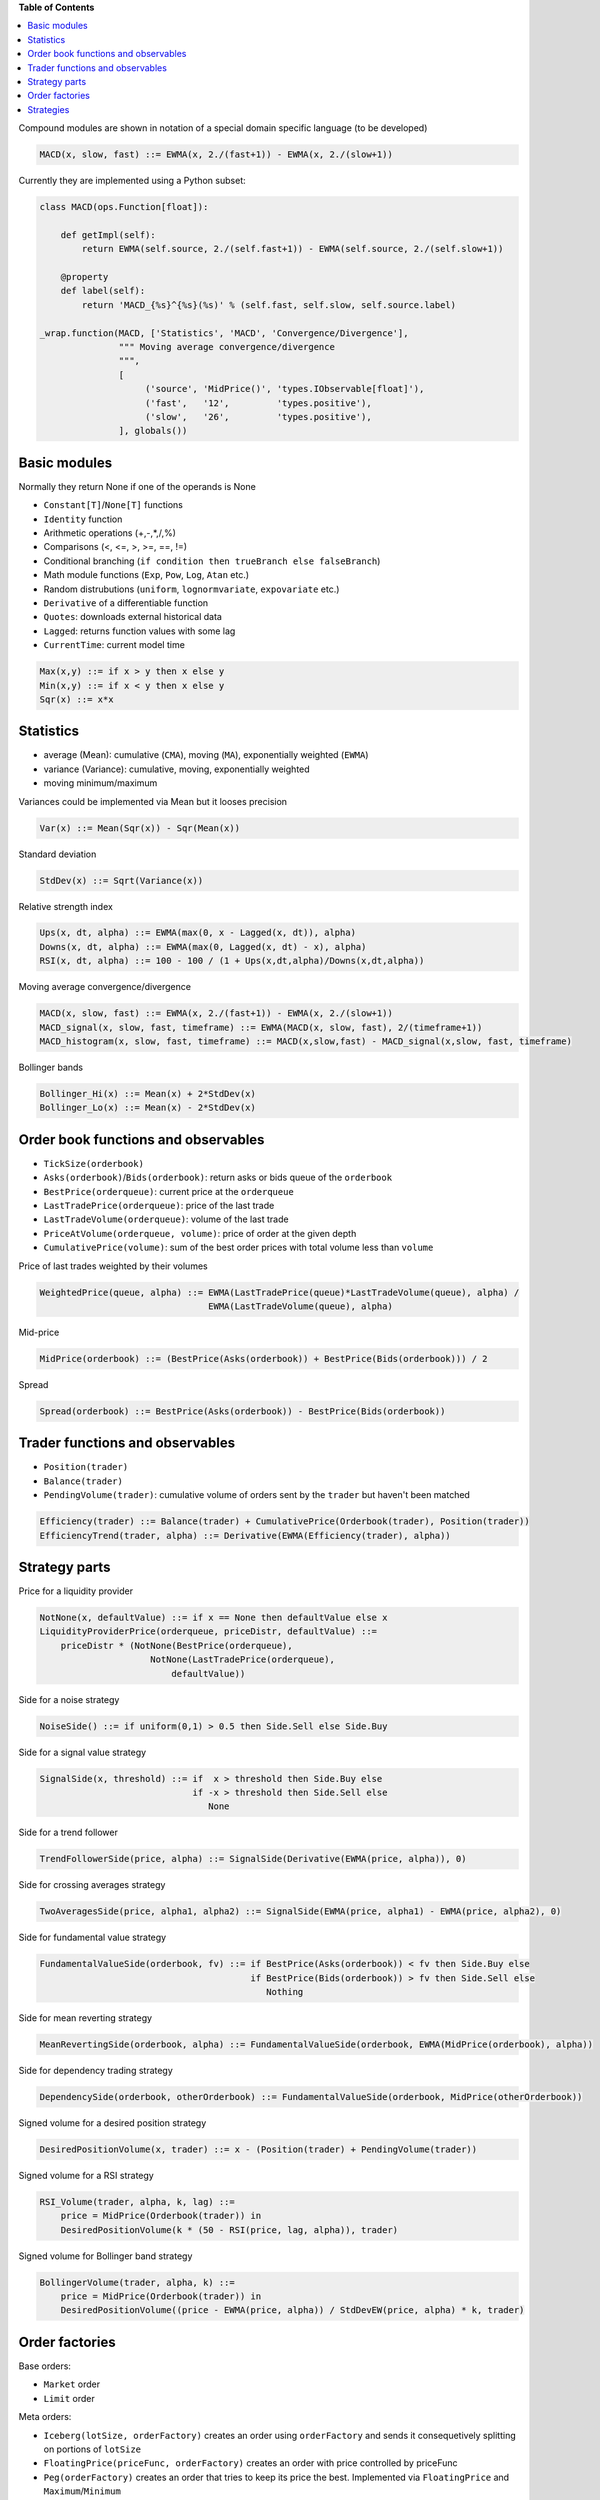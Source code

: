 **Table of Contents**


.. contents::
    :local:
    :depth: 1
    :backlinks: none
    
Compound modules are shown in notation of a special domain specific language (to be developed)

.. code-block:: haskell

	MACD(x, slow, fast) ::= EWMA(x, 2./(fast+1)) - EWMA(x, 2./(slow+1))

Currently they are implemented using a Python subset:

.. code-block:: python

	class MACD(ops.Function[float]):
	    
	    def getImpl(self):
	        return EWMA(self.source, 2./(self.fast+1)) - EWMA(self.source, 2./(self.slow+1))
	    
	    @property
	    def label(self):
	        return 'MACD_{%s}^{%s}(%s)' % (self.fast, self.slow, self.source.label)
	    
	_wrap.function(MACD, ['Statistics', 'MACD', 'Convergence/Divergence'], 
	               """ Moving average convergence/divergence
	               """, 
	               [
	                    ('source', 'MidPrice()', 'types.IObservable[float]'), 
	                    ('fast',   '12',         'types.positive'),
	                    ('slow',   '26',         'types.positive'),
	               ], globals())    


Basic modules
--------------

Normally they return None if one of the operands is None

- ``Constant[T]``/``None[T]`` functions
- ``Identity`` function
- Arithmetic operations (+,-,*,/,%)
- Comparisons (<, <=, >, >=, ==, !=)
- Conditional branching (``if condition then trueBranch else falseBranch``)
- Math module functions (``Exp``, ``Pow``, ``Log``, ``Atan`` etc.)
- Random distrubutions (``uniform``, ``lognormvariate``, ``expovariate`` etc.)
- ``Derivative`` of a differentiable function
- ``Quotes``: downloads external historical data
- ``Lagged``: returns function values with some lag
- ``CurrentTime``: current model time

.. code-block:: haskell

	Max(x,y) ::= if x > y then x else y
	Min(x,y) ::= if x < y then x else y
	Sqr(x) ::= x*x


Statistics
----------

- average (Mean): cumulative (``CMA``), moving (``MA``), exponentially weighted (``EWMA``)
- variance (Variance): cumulative, moving, exponentially weighted
- moving minimum/maximum

Variances could be implemented via Mean but it looses precision 

.. code-block:: haskell

	Var(x) ::= Mean(Sqr(x)) - Sqr(Mean(x)) 

Standard deviation 

.. code-block:: haskell

	StdDev(x) ::= Sqrt(Variance(x))

Relative strength index

.. code-block:: haskell

	Ups(x, dt, alpha) ::= EWMA(max(0, x - Lagged(x, dt)), alpha)
	Downs(x, dt, alpha) ::= EWMA(max(0, Lagged(x, dt) - x), alpha)
	RSI(x, dt, alpha) ::= 100 - 100 / (1 + Ups(x,dt,alpha)/Downs(x,dt,alpha))

Moving average convergence/divergence

.. code-block:: haskell

	MACD(x, slow, fast) ::= EWMA(x, 2./(fast+1)) - EWMA(x, 2./(slow+1))
	MACD_signal(x, slow, fast, timeframe) ::= EWMA(MACD(x, slow, fast), 2/(timeframe+1))
	MACD_histogram(x, slow, fast, timeframe) ::= MACD(x,slow,fast) - MACD_signal(x,slow, fast, timeframe)

Bollinger bands

.. code-block:: haskell

	Bollinger_Hi(x) ::= Mean(x) + 2*StdDev(x)
	Bollinger_Lo(x) ::= Mean(x) - 2*StdDev(x)


Order book functions and observables
--------------------------------

- ``TickSize(orderbook)``
- ``Asks(orderbook)``/``Bids(orderbook)``: return asks or bids queue of the ``orderbook``
- ``BestPrice(orderqueue)``: current price at the ``orderqueue``
- ``LastTradePrice(orderqueue)``: price of the last trade
- ``LastTradeVolume(orderqueue)``: volume of the last trade
- ``PriceAtVolume(orderqueue, volume)``: price of order at the given depth
- ``CumulativePrice(volume)``: sum of the best order prices with total volume less than ``volume``

Price of last trades weighted by their volumes

.. code-block:: haskell

    WeightedPrice(queue, alpha) ::= EWMA(LastTradePrice(queue)*LastTradeVolume(queue), alpha) / 
                                    EWMA(LastTradeVolume(queue), alpha)
    
Mid-price

.. code-block:: haskell

    MidPrice(orderbook) ::= (BestPrice(Asks(orderbook)) + BestPrice(Bids(orderbook))) / 2
    
Spread

.. code-block:: haskell

    Spread(orderbook) ::= BestPrice(Asks(orderbook)) - BestPrice(Bids(orderbook))

Trader functions and observables
-------------------------------------

- ``Position(trader)``
- ``Balance(trader)``
- ``PendingVolume(trader)``: cumulative volume of orders sent by the ``trader`` but haven't been matched

.. code-block:: haskell

    Efficiency(trader) ::= Balance(trader) + CumulativePrice(Orderbook(trader), Position(trader))
    EfficiencyTrend(trader, alpha) ::= Derivative(EWMA(Efficiency(trader), alpha))

Strategy parts
--------------

Price for a liquidity provider

.. code-block:: haskell
    
    NotNone(x, defaultValue) ::= if x == None then defaultValue else x
    LiquidityProviderPrice(orderqueue, priceDistr, defaultValue) ::=
        priceDistr * (NotNone(BestPrice(orderqueue), 
                         NotNone(LastTradePrice(orderqueue), 
                             defaultValue))
                             
Side for a noise strategy

.. code-block:: haskell

    NoiseSide() ::= if uniform(0,1) > 0.5 then Side.Sell else Side.Buy
    
    
Side for a signal value strategy

.. code-block:: haskell

    SignalSide(x, threshold) ::= if  x > threshold then Side.Buy else 
                                 if -x > threshold then Side.Sell else
                                    None 
    
Side for a trend follower

.. code-block:: haskell

    TrendFollowerSide(price, alpha) ::= SignalSide(Derivative(EWMA(price, alpha)), 0)
    
Side for crossing averages strategy

.. code-block:: haskell

    TwoAveragesSide(price, alpha1, alpha2) ::= SignalSide(EWMA(price, alpha1) - EWMA(price, alpha2), 0)

Side for fundamental value strategy

.. code-block:: haskell

    FundamentalValueSide(orderbook, fv) ::= if BestPrice(Asks(orderbook)) < fv then Side.Buy else 
                                            if BestPrice(Bids(orderbook)) > fv then Side.Sell else
                                               Nothing

Side for mean reverting strategy

.. code-block:: haskell

    MeanRevertingSide(orderbook, alpha) ::= FundamentalValueSide(orderbook, EWMA(MidPrice(orderbook), alpha))

Side for dependency trading strategy

.. code-block:: haskell

    DependencySide(orderbook, otherOrderbook) ::= FundamentalValueSide(orderbook, MidPrice(otherOrderbook))

Signed volume for a desired position strategy

.. code-block:: haskell

    DesiredPositionVolume(x, trader) ::= x - (Position(trader) + PendingVolume(trader))
    
Signed volume for a RSI strategy

.. code-block:: haskell

    RSI_Volume(trader, alpha, k, lag) ::= 
        price = MidPrice(Orderbook(trader)) in 
        DesiredPositionVolume(k * (50 - RSI(price, lag, alpha)), trader)
        
Signed volume for Bollinger band strategy

.. code-block:: haskell

    BollingerVolume(trader, alpha, k) ::= 
        price = MidPrice(Orderbook(trader)) in 
        DesiredPositionVolume((price - EWMA(price, alpha)) / StdDevEW(price, alpha) * k, trader)

Order factories
---------------

Base orders:

- ``Market`` order 
- ``Limit`` order 

Meta orders:

- ``Iceberg(lotSize, orderFactory)`` creates an order using ``orderFactory`` and sends it consequetively splitting on portions of ``lotSize``
- ``FloatingPrice(priceFunc, orderFactory)`` creates an order with price controlled by priceFunc
- ``Peg(orderFactory)`` creates an order that tries to keep its price the best. Implemented via ``FloatingPrice`` and ``Maximum``/``Minimum``
- ``ImmediateOrCancel(orderFactory)`` creates a (limit-like) order with an immediate cancellation request
- ``WithExpiry(expiry, orderFactory)`` creates limit-like orders that are cancelled after ``expiry``
- ``StopLoss(maxLoss, orderFactory)`` sends an order and if losses from keeping its position are higher than ``maxLoss`` liquidates it

It should be noted that meta orders can be combined in quite wide range. For example, 

.. code-block:: haskell

    WithExpiry(expiry = const(10.),
        factory = Iceberg(lotSize = const(1),
            factory = Peg(
                factory = Limit(volume = const(10))))),

creates limit orders with volume 10, price is taken as the best price (Peg order), sends them in portions of ``lotSize = 1`` and cancels them after ``expiry = 10`` units of time.
	
Strategies
----------

- ``Generic(eventGen, orderFactory)`` wakes up at moments of time given by ``eventGen``	and asks ``orderFactory`` to create an order

A crossing averages strategy that sends market orders with exponentially distributed volume sizes in even intervals of time could be written as:

.. code-block:: haskell

    Generic(event.Every(constant(1.)),
            order.factory.Market(
                side = parts.side.TwoAverages(MidPrice(orderbook.OfTrader()), alpha1, alpha2),
                volume = rnd.Expovariate(1.)
           ))

- ``Array(strategies)`` aggregates an array of strategies
- ``Suspendable(strategy, predicate)`` passes orders issued by ``strategy`` only if ``predicate`` is true

In order to estimate trade impact of a strategy there are two classes:
- ``VirtualMarket`` for every order sent by the strategy it tries to estimate at what price it would be executed
- ``ActuallyTraded`` tracks actual trades done on orders issued by the strategy

A strategy that wraps another ``strategy`` and passes its orders only if it is considered as "effective" can be implemented in the following way:

.. code-block:: haskell

    Suspendable(strategy, Derivative(EWMA(Efficiency(VirtualMarket(strategy))), alpha) >= 0)

A strategy that provide liquidity using historical data serves as a good example of composing strategies, meta order factories and observables

.. code-block:: python

	class MarketData(types.ISingleAssetStrategy):
	    
	    def getImpl(self):
	        quotes = observable.Quote(self.ticker, self.start, self.end) 
	        return Array([
	                Generic(
	                    order.factory.Iceberg(
	                        ops.constant(self.volume),
	                        order.factory.FloatingPrice(
	                            ops.constant(sign*self.delta) + quotes,
	                            order.factory.price.Limit(
	                                side = const(side),
	                                volume = const(self.volume * 1000000)))),
	                    event.After(ops.constant(0)))\
	                    for side, sign in {Side.Buy : -1, Side.Sell : 1}.iteritems()
	            ])
	            
	_wrap.strategy(MarketData, ['Market data'],
	             """ A Strategy that allows to drive the asset price based on historical market data
	             by creating large volume orders for the given price.
	 
	             Every time step of 1 in the simulation corresponds to a 1 day in the market data.
	 
	             At each time step the previous Limit Buy/Sell orders are cancelled and new ones
	             are created based on the next price of the market data.
	 
	             |ticker|
	                Ticker of the asset
	 
	             |start|
	                Start date in DD-MM-YYYY format
	 
	             |end|
	                End date in DD-MM-YYYY format
	 
	             |delta|
	                Price difference between orders placed and underlying quotes
	 
	             |volume|
	                Volume of Buy/Sell orders. Should be large compared to the volumes of other traders.
	             """,
	              [ ('ticker','"^GSPC"',  'str'),
	                ('start', '"2001-1-1"', 'str'),
	                ('end',   '"2010-1-1"', 'str'),
	                ('delta', '1', 'positive'),
	                ('volume','1000', 'Volume')], globals())
